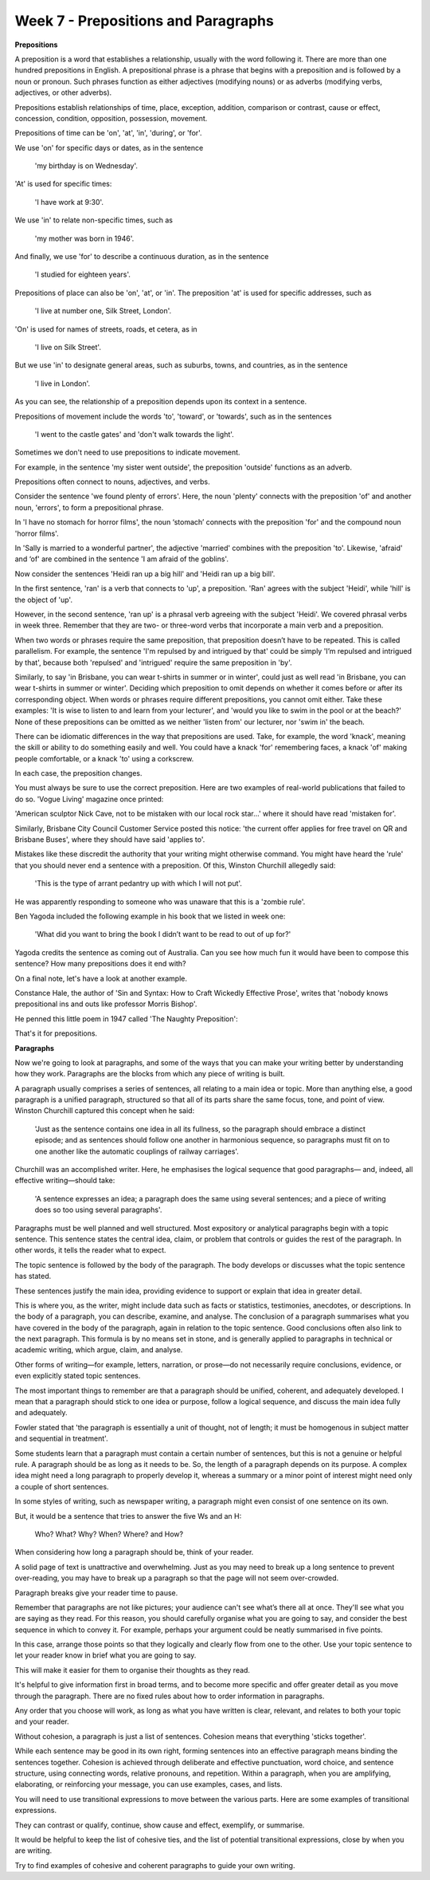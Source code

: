 Week 7 - Prepositions and Paragraphs
====================================

.. slug: week-7-prepositions-and-paragraphs
.. date: 2015-09-27 11:53:36 UTC-07:00
.. tags:
.. category: notes
.. link:
.. description:
.. type: text

**Prepositions**

A preposition is a word that establishes a relationship, usually with the word following it. There
are more than one hundred prepositions in English. A prepositional phrase is a phrase that begins
with a preposition and is followed by a noun or pronoun. Such phrases function as either adjectives
(modifying nouns) or as adverbs (modifying verbs, adjectives, or other adverbs).

Prepositions establish relationships of time, place, exception, addition, comparison or contrast,
cause or effect, concession, condition, opposition, possession, movement.

Prepositions of time can be 'on', 'at', 'in', 'during', or 'for'.

We use 'on' for specific days or dates, as in the sentence

    'my birthday is on Wednesday'.

'At' is used for specific times:

    'I have work at 9:30'.

We use 'in' to relate non-specific times, such as

    'my mother was born in 1946'.

And finally, we use 'for' to describe a continuous duration, as in the sentence

    'I studied for eighteen years'.

Prepositions of place can also be 'on', 'at', or 'in'. The preposition 'at' is used for specific
addresses, such as

    'I live at number one, Silk Street, London'.

'On' is used for names of streets, roads, et cetera, as in

    'I live on Silk Street'.

But we use 'in' to designate general areas, such as suburbs, towns, and countries, as in the
sentence

    'I live in London'.

As you can see, the relationship of a preposition depends upon its context in a sentence.

Prepositions of movement include the words 'to', 'toward', or 'towards', such as in the sentences

    'I went to the castle gates' and 'don't walk towards the light'.

Sometimes we don't need to use prepositions to indicate movement.

For example, in the sentence 'my sister went outside', the preposition 'outside' functions as an
adverb.

Prepositions often connect to nouns, adjectives, and verbs.

Consider the sentence 'we found plenty of errors'. Here, the noun 'plenty' connects with the
preposition 'of' and another noun, 'errors', to form a prepositional phrase.

In 'I have no stomach for horror films', the noun ‘stomach’ connects with the preposition 'for'
and the compound noun 'horror films'.

In 'Sally is married to a wonderful partner', the adjective 'married' combines with the preposition
'to'. Likewise, 'afraid' and ‘of' are combined in the sentence 'I am afraid of the goblins'.

Now consider the sentences 'Heidi ran up a big hill' and 'Heidi ran up a big bill'.

In the first sentence, 'ran' is a verb that connects to 'up', a preposition. 'Ran' agrees with the
subject 'Heidi', while 'hill' is the object of 'up'.

However, in the second sentence, 'ran up' is a phrasal verb agreeing with the subject 'Heidi'. We
covered phrasal verbs in week three. Remember that they are two- or three-word verbs that
incorporate a main verb and a preposition.

When two words or phrases require the same preposition, that preposition doesn’t have to be
repeated. This is called parallelism. For example, the sentence 'I'm repulsed by and intrigued by
that' could be simply 'I’m repulsed and intrigued by that', because both 'repulsed' and 'intrigued'
require the same preposition in 'by'.

Similarly, to say 'in Brisbane, you can wear t-shirts in summer or in winter', could just as well
read 'in Brisbane, you can wear t-shirts in summer or winter'. Deciding which preposition to omit
depends on whether it comes before or after its corresponding object. When words or phrases require
different prepositions, you cannot omit either. Take these examples: 'It is wise to listen to and
learn from your lecturer', and 'would you like to swim in the pool or at the beach?' None of these
prepositions can be omitted as we neither 'listen from' our lecturer, nor 'swim in' the beach.

There can be idiomatic differences in the way that prepositions are used. Take, for example, the
word 'knack', meaning the skill or ability to do something easily and well. You could have a knack
'for' remembering faces, a knack 'of' making people comfortable, or a knack 'to' using a corkscrew.

In each case, the preposition changes.

You must always be sure to use the correct preposition. Here are two examples of real-world
publications that failed to do so. 'Vogue Living' magazine once printed:

'American sculptor Nick Cave, not to be mistaken with our local rock star…'
where it should have read 'mistaken for'.

Similarly, Brisbane City Council Customer Service posted this notice:
'the current offer applies for free travel on QR and Brisbane Buses',
where they should have said 'applies to'.

Mistakes like these discredit the authority that your writing might otherwise command.
You might have heard the 'rule' that you should never end a sentence with a preposition.
Of this, Winston Churchill allegedly said:

    'This is the type of arrant pedantry up with which I will not put'.

He was apparently responding to someone who was unaware that this is a 'zombie rule'.

Ben Yagoda included the following example in his book that we listed in week one:

    'What did you want to bring the book I didn’t want to be read to out of up for?'

Yagoda credits the sentence as coming out of Australia.
Can you see how much fun it would have been to compose this sentence?
How many prepositions does it end with?

On a final note, let's have a look at another example.

Constance Hale, the author of 'Sin and Syntax: How to Craft Wickedly Effective Prose',
writes that 'nobody knows prepositional ins and outs like professor Morris Bishop'.

He penned this little poem in 1947 called 'The Naughty Preposition':

.. image:: https://dl.dropbox.com/s/3phqlx0rlagj8qh/Screenshot%202015-09-27%2012.26.56.png
   :align: center
   :width: 400
   :height: 300

That's it for prepositions.

**Paragraphs**

Now we're going to look at paragraphs, and some of the ways that you can make your writing better by
understanding how they work. Paragraphs are the blocks from which any piece of writing is built.

A paragraph usually comprises a series of sentences, all relating to a main idea or topic. More than
anything else, a good paragraph is a unified paragraph, structured so that all of its parts share
the same focus, tone, and point of view. Winston Churchill captured this concept when he said:

    'Just as the sentence contains one idea in all its fullness, so the paragraph should embrace a
    distinct episode; and as sentences should follow one another in harmonious sequence, so
    paragraphs must fit on to one another like the automatic couplings of railway carriages'.

Churchill was an accomplished writer. Here, he emphasises the logical sequence that good paragraphs—
and, indeed, all effective writing—should take:

    'A sentence expresses an idea; a paragraph does the same using several sentences; and a piece of
    writing does so too using several paragraphs'.

Paragraphs must be well planned and well structured. Most expository or analytical paragraphs begin
with a topic sentence. This sentence states the central idea, claim, or problem that controls or
guides the rest of the paragraph. In other words, it tells the reader what to expect.

The topic sentence is followed by the body  of the paragraph. The body develops or discusses what
the topic sentence has stated.

These sentences justify the main idea, providing evidence to support or explain that idea in greater
detail.

This is where you, as the writer, might include data such as facts or statistics, testimonies,
anecdotes, or descriptions. In the body of a paragraph, you can describe, examine, and analyse. The
conclusion of a paragraph summarises what you have covered in the body of the paragraph, again in
relation to the topic sentence. Good conclusions often also link to the next paragraph. This formula
is by no means set in stone, and is generally applied to paragraphs in technical or academic
writing, which argue, claim, and analyse.

Other forms of writing—for example, letters, narration, or prose—do not necessarily require
conclusions, evidence, or even explicitly stated topic sentences.

The most important things to remember are that a paragraph should be unified, coherent, and
adequately developed. I mean that a paragraph should stick to one idea or purpose, follow a logical
sequence, and discuss the main idea fully and adequately.

Fowler stated that 'the paragraph is essentially a unit of thought, not of length; it must be
homogenous in subject matter and sequential in treatment'.

Some students learn that a paragraph must contain a certain number of sentences, but this is not a
genuine or helpful rule. A paragraph should be as long as it needs to be. So, the length of a
paragraph depends on its purpose. A complex idea might need a long paragraph to properly develop it,
whereas a summary or a minor point of interest might need only a couple of short sentences.

In some styles of writing, such as newspaper writing, a paragraph might even consist of one sentence
on its own.

But, it would be a sentence that tries to answer the five Ws and an H:

    Who? What? Why? When? Where? and How?

When considering how long a paragraph should be, think of your reader.

A solid page of text is unattractive and overwhelming. Just as you may need to break up a long
sentence to prevent over-reading, you may have to break up a paragraph so that the page will not
seem over-crowded.

Paragraph breaks give your reader time to pause.

Remember that paragraphs are not like pictures; your audience can't see what’s there all at once.
They'll see what you are saying as they read. For this reason, you should
carefully organise what you are going to say, and consider the best sequence in which to convey it.
For example, perhaps your argument could be neatly summarised in five points.

In this case, arrange those points so that they logically and clearly flow from one to the other.
Use your topic sentence to let your reader know in brief what you are going to say.

This will make it easier for them to organise their thoughts as they read.

It's helpful to give information first in broad terms, and to become more specific and offer greater
detail as you move through the paragraph. There are no fixed rules about how to order information in
paragraphs.

Any order that you choose will work, as long as what you have written is clear, relevant, and
relates to both your topic and your reader.

Without cohesion, a paragraph is just a list of sentences. Cohesion means that everything 'sticks
together'.

While each sentence may be good in its own right, forming sentences into an effective paragraph
means binding the sentences together. Cohesion is achieved through deliberate and effective
punctuation, word choice, and sentence structure, using connecting words, relative pronouns, and
repetition. Within a paragraph, when you are amplifying, elaborating, or reinforcing your message,
you can use examples, cases, and lists.

You will need to use transitional expressions to move between the various parts.
Here are some examples of transitional expressions.

They can contrast or qualify, continue, show cause and effect, exemplify, or summarise.

.. image:: https://dl.dropbox.com/s/yrhfasmd6zi7ra8/Screenshot%202015-09-27%2013.07.12.png
   :align: center
   :width: 400
   :height: 300

It would be helpful to keep the list of cohesive ties, and the list of potential transitional
expressions, close by when you are writing.

Try to find examples of cohesive and coherent paragraphs to guide your own writing.
